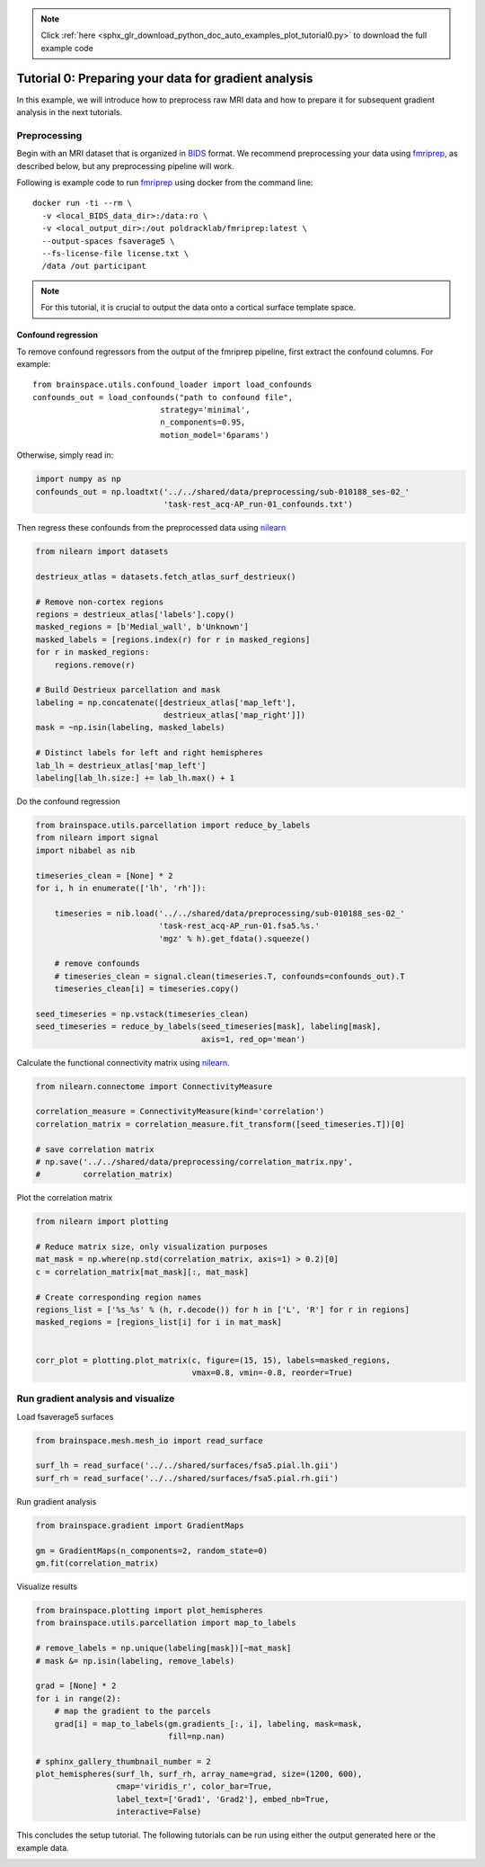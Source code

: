 .. note::
    :class: sphx-glr-download-link-note

    Click :ref:`here <sphx_glr_download_python_doc_auto_examples_plot_tutorial0.py>` to download the full example code
.. rst-class:: sphx-glr-example-title

.. _sphx_glr_python_doc_auto_examples_plot_tutorial0.py:


Tutorial 0: Preparing your data for gradient analysis
=====================================================
In this example, we will introduce how to preprocess raw MRI data and how
to prepare it for subsequent gradient analysis in the next tutorials.

Preprocessing
-------------
Begin with an MRI dataset that is organized in `BIDS
<https://bids.neuroimaging.io/>`_ format. We recommend preprocessing your data
using `fmriprep <http://fmriprep.readthedocs.io/>`_, as described below, but
any preprocessing pipeline will work.

Following is example code to run `fmriprep <http://fmriprep.readthedocs.io/>`_
using docker from the command line::

    docker run -ti --rm \
      -v <local_BIDS_data_dir>:/data:ro \
      -v <local_output_dir>:/out poldracklab/fmriprep:latest \
      --output-spaces fsaverage5 \
      --fs-license-file license.txt \
      /data /out participant

.. note::
    For this tutorial, it is crucial to output the data onto a cortical surface
    template space.

Confound regression
++++++++++++++++++++++++
To remove confound regressors from the output of the fmriprep pipeline, first
extract the confound columns. For example::

   from brainspace.utils.confound_loader import load_confounds
   confounds_out = load_confounds("path to confound file",
                              strategy='minimal',
                              n_components=0.95,
                              motion_model='6params')

Otherwise, simply read in:


.. code-block:: default


    import numpy as np
    confounds_out = np.loadtxt('../../shared/data/preprocessing/sub-010188_ses-02_'
                               'task-rest_acq-AP_run-01_confounds.txt')









Then regress these confounds from the preprocessed data using `nilearn
<https://nilearn.github.io/auto_examples/03_connectivity/
plot_signal_extraction.html#extract-signals-on-a-parcellation-
defined-by-labels/>`_


.. code-block:: default


    from nilearn import datasets

    destrieux_atlas = datasets.fetch_atlas_surf_destrieux()

    # Remove non-cortex regions
    regions = destrieux_atlas['labels'].copy()
    masked_regions = [b'Medial_wall', b'Unknown']
    masked_labels = [regions.index(r) for r in masked_regions]
    for r in masked_regions:
        regions.remove(r)

    # Build Destrieux parcellation and mask
    labeling = np.concatenate([destrieux_atlas['map_left'],
                               destrieux_atlas['map_right']])
    mask = ~np.isin(labeling, masked_labels)

    # Distinct labels for left and right hemispheres
    lab_lh = destrieux_atlas['map_left']
    labeling[lab_lh.size:] += lab_lh.max() + 1









Do the confound regression


.. code-block:: default


    from brainspace.utils.parcellation import reduce_by_labels
    from nilearn import signal
    import nibabel as nib

    timeseries_clean = [None] * 2
    for i, h in enumerate(['lh', 'rh']):

        timeseries = nib.load('../../shared/data/preprocessing/sub-010188_ses-02_'
                              'task-rest_acq-AP_run-01.fsa5.%s.'
                              'mgz' % h).get_fdata().squeeze()

        # remove confounds
        # timeseries_clean = signal.clean(timeseries.T, confounds=confounds_out).T
        timeseries_clean[i] = timeseries.copy()

    seed_timeseries = np.vstack(timeseries_clean)
    seed_timeseries = reduce_by_labels(seed_timeseries[mask], labeling[mask],
                                       axis=1, red_op='mean')









Calculate the functional connectivity matrix using
`nilearn <https://nilearn.github.io/auto_examples/03_connectivity/plot_
signal_extraction.html#compute-and-display-a-correlation-matrix/>`_.


.. code-block:: default


    from nilearn.connectome import ConnectivityMeasure

    correlation_measure = ConnectivityMeasure(kind='correlation')
    correlation_matrix = correlation_measure.fit_transform([seed_timeseries.T])[0]

    # save correlation matrix
    # np.save('../../shared/data/preprocessing/correlation_matrix.npy',
    #         correlation_matrix)









Plot the correlation matrix


.. code-block:: default


    from nilearn import plotting

    # Reduce matrix size, only visualization purposes
    mat_mask = np.where(np.std(correlation_matrix, axis=1) > 0.2)[0]
    c = correlation_matrix[mat_mask][:, mat_mask]

    # Create corresponding region names
    regions_list = ['%s_%s' % (h, r.decode()) for h in ['L', 'R'] for r in regions]
    masked_regions = [regions_list[i] for i in mat_mask]


    corr_plot = plotting.plot_matrix(c, figure=(15, 15), labels=masked_regions,
                                     vmax=0.8, vmin=-0.8, reorder=True)





.. image:: /python_doc/auto_examples/images/sphx_glr_plot_tutorial0_001.png
    :class: sphx-glr-single-img





Run gradient analysis and visualize
-----------------------------------
Load fsaverage5 surfaces


.. code-block:: default


    from brainspace.mesh.mesh_io import read_surface

    surf_lh = read_surface('../../shared/surfaces/fsa5.pial.lh.gii')
    surf_rh = read_surface('../../shared/surfaces/fsa5.pial.rh.gii')









Run gradient analysis


.. code-block:: default


    from brainspace.gradient import GradientMaps

    gm = GradientMaps(n_components=2, random_state=0)
    gm.fit(correlation_matrix)






.. rst-class:: sphx-glr-script-out

 Out:

 .. code-block:: none

    /media/oualid/hd500/oualid/BrainSpace/brainspace/gradient/embedding.py:66: UserWarning: Affinity is not symmetric. Making symmetric.
      warnings.warn('Affinity is not symmetric. Making symmetric.')

    GradientMaps(alignment=None, approach='dm', kernel=None, n_components=2,
                 random_state=0)



Visualize results


.. code-block:: default

    from brainspace.plotting import plot_hemispheres
    from brainspace.utils.parcellation import map_to_labels

    # remove_labels = np.unique(labeling[mask])[~mat_mask]
    # mask &= np.isin(labeling, remove_labels)

    grad = [None] * 2
    for i in range(2):
        # map the gradient to the parcels
        grad[i] = map_to_labels(gm.gradients_[:, i], labeling, mask=mask,
                                fill=np.nan)

    # sphinx_gallery_thumbnail_number = 2
    plot_hemispheres(surf_lh, surf_rh, array_name=grad, size=(1200, 600),
                     cmap='viridis_r', color_bar=True,
                     label_text=['Grad1', 'Grad2'], embed_nb=True,
                     interactive=False)





.. image:: /python_doc/auto_examples/images/sphx_glr_plot_tutorial0_002.png
    :class: sphx-glr-single-img





This concludes the setup tutorial. The following tutorials can be run using
either the output generated here or the example data.


.. rst-class:: sphx-glr-timing

   **Total running time of the script:** ( 0 minutes  2.383 seconds)


.. _sphx_glr_download_python_doc_auto_examples_plot_tutorial0.py:


.. only :: html

 .. container:: sphx-glr-footer
    :class: sphx-glr-footer-example



  .. container:: sphx-glr-download

     :download:`Download Python source code: plot_tutorial0.py <plot_tutorial0.py>`



  .. container:: sphx-glr-download

     :download:`Download Jupyter notebook: plot_tutorial0.ipynb <plot_tutorial0.ipynb>`


.. only:: html

 .. rst-class:: sphx-glr-signature

    `Gallery generated by Sphinx-Gallery <https://sphinx-gallery.github.io>`_
